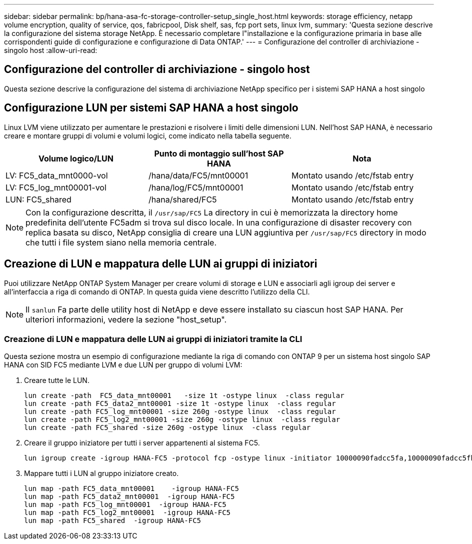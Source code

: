---
sidebar: sidebar 
permalink: bp/hana-asa-fc-storage-controller-setup_single_host.html 
keywords: storage efficiency, netapp volume encryption, quality of service, qos, fabricpool, Disk shelf, sas, fcp port sets, linux lvm, 
summary: 'Questa sezione descrive la configurazione del sistema storage NetApp. È necessario completare l"installazione e la configurazione primaria in base alle corrispondenti guide di configurazione e configurazione di Data ONTAP.' 
---
= Configurazione del controller di archiviazione - singolo host
:allow-uri-read: 




== Configurazione del controller di archiviazione - singolo host

[role="lead"]
Questa sezione descrive la configurazione del sistema di archiviazione NetApp specifico per i sistemi SAP HANA a host singolo



== Configurazione LUN per sistemi SAP HANA a host singolo

Linux LVM viene utilizzato per aumentare le prestazioni e risolvere i limiti delle dimensioni LUN. Nell'host SAP HANA, è necessario creare e montare gruppi di volumi e volumi logici, come indicato nella tabella seguente.

|===
| Volume logico/LUN | Punto di montaggio sull'host SAP HANA | Nota 


| LV: FC5_data_mnt0000-vol | /hana/data/FC5/mnt00001 | Montato usando /etc/fstab entry 


| LV: FC5_log_mnt00001-vol | /hana/log/FC5/mnt00001 | Montato usando /etc/fstab entry 


| LUN: FC5_shared | /hana/shared/FC5 | Montato usando /etc/fstab entry 
|===

NOTE: Con la configurazione descritta, il  `/usr/sap/FC5` La directory in cui è memorizzata la directory home predefinita dell'utente FC5adm si trova sul disco locale. In una configurazione di disaster recovery con replica basata su disco, NetApp consiglia di creare una LUN aggiuntiva per  `/usr/sap/FC5` directory in modo che tutti i file system siano nella memoria centrale.



== Creazione di LUN e mappatura delle LUN ai gruppi di iniziatori

Puoi utilizzare NetApp ONTAP System Manager per creare volumi di storage e LUN e associarli agli igroup dei server e all'interfaccia a riga di comando di ONTAP. In questa guida viene descritto l'utilizzo della CLI.


NOTE: Il `sanlun` Fa parte delle utility host di NetApp e deve essere installato su ciascun host SAP HANA. Per ulteriori informazioni, vedere la sezione "host_setup".



=== Creazione di LUN e mappatura delle LUN ai gruppi di iniziatori tramite la CLI

Questa sezione mostra un esempio di configurazione mediante la riga di comando con ONTAP 9 per un sistema host singolo SAP HANA con SID FC5 mediante LVM e due LUN per gruppo di volumi LVM:

. Creare tutte le LUN.
+
....
lun create -path  FC5_data_mnt00001   -size 1t -ostype linux  -class regular
lun create -path FC5_data2_mnt00001 -size 1t -ostype linux  -class regular
lun create -path FC5_log_mnt00001 -size 260g -ostype linux  -class regular
lun create -path FC5_log2_mnt00001 -size 260g -ostype linux  -class regular
lun create -path FC5_shared -size 260g -ostype linux  -class regular

....
. Creare il gruppo iniziatore per tutti i server appartenenti al sistema FC5.
+
....
lun igroup create -igroup HANA-FC5 -protocol fcp -ostype linux -initiator 10000090fadcc5fa,10000090fadcc5fb -vserver svm1
....
. Mappare tutti i LUN al gruppo iniziatore creato.
+
....
lun map -path FC5_data_mnt00001    -igroup HANA-FC5
lun map -path FC5_data2_mnt00001  -igroup HANA-FC5
lun map -path FC5_log_mnt00001  -igroup HANA-FC5
lun map -path FC5_log2_mnt00001  -igroup HANA-FC5
lun map -path FC5_shared  -igroup HANA-FC5
....

